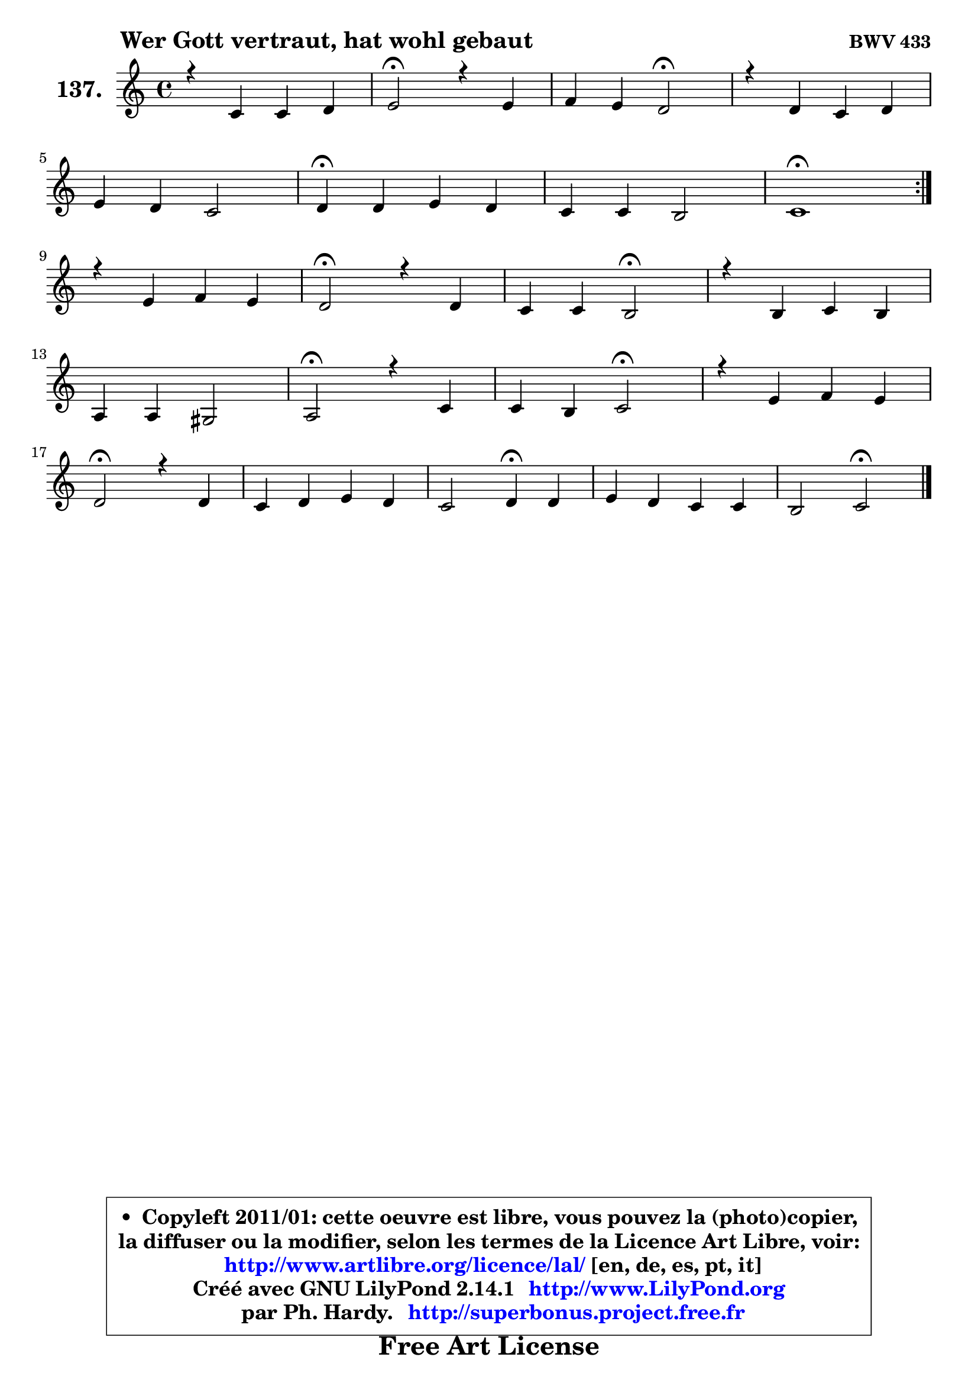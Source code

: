 
\version "2.14.1"

    \paper {
%	system-system-spacing #'padding = #0.1
%	score-system-spacing #'padding = #0.1
%	ragged-bottom = ##f
%	ragged-last-bottom = ##f
	}

    \header {
      opus = \markup { \bold "BWV 433" }
      piece = \markup { \hspace #9 \fontsize #2 \bold "Wer Gott vertraut, hat wohl gebaut" }
      maintainer = "Ph. Hardy"
      maintainerEmail = "superbonus.project@free.fr"
      lastupdated = "2011/Jul/20"
      tagline = \markup { \fontsize #3 \bold "Free Art License" }
      copyright = \markup { \fontsize #3  \bold   \override #'(box-padding .  1.0) \override #'(baseline-skip . 2.9) \box \column { \center-align { \fontsize #-2 \line { • \hspace #0.5 Copyleft 2011/01: cette oeuvre est libre, vous pouvez la (photo)copier, } \line { \fontsize #-2 \line {la diffuser ou la modifier, selon les termes de la Licence Art Libre, voir: } } \line { \fontsize #-2 \with-url #"http://www.artlibre.org/licence/lal/" \line { \fontsize #1 \hspace #1.0 \with-color #blue http://www.artlibre.org/licence/lal/ [en, de, es, pt, it] } } \line { \fontsize #-2 \line { Créé avec GNU LilyPond 2.14.1 \with-url #"http://www.LilyPond.org" \line { \with-color #blue \fontsize #1 \hspace #1.0 \with-color #blue http://www.LilyPond.org } } } \line { \hspace #1.0 \fontsize #-2 \line {par Ph. Hardy. } \line { \fontsize #-2 \with-url #"http://superbonus.project.free.fr" \line { \fontsize #1 \hspace #1.0 \with-color #blue http://superbonus.project.free.fr } } } } } }

	  }

  guidemidi = {
	\repeat volta 2 {
        R1 |
        \tempo 4 = 34 r2 \tempo 4 = 78 r2 |
        r2 \tempo 4 = 34 r2 \tempo 4 = 78 |
        R1 |
        R1 |
        \tempo 4 = 30 r4 \tempo 4 = 78 r2. |
        R1 |
        \tempo 4 = 34 r1 \tempo 4 = 78 | } %fin du repeat
        R1 |
        \tempo 4 = 34 r2 \tempo 4 = 78 r2 |
        r2 \tempo 4 = 34 r2 \tempo 4 = 78 |
        R1 |
        R1 |
        \tempo 4 = 34 r2 \tempo 4 = 78 r2 |
        r2 \tempo 4 = 34 r2 \tempo 4 = 78 |
        R1 |
        \tempo 4 = 34 r2 \tempo 4 = 78 r2 |
        R1 |
        r2 \tempo 4 = 30 r4 \tempo 4 = 78 r4 |
        R1 |
        r2 \tempo 4 = 34 r2 |
	}

  upper = {
\displayLilyMusic \transpose g c {
	\time 4/4
	\key g \major
	\clef treble
	\voiceOne
	<< { 
	% SOPRANO
	\set Voice.midiInstrument = "acoustic grand"
	\relative c'' {
	\repeat volta 2 {
        r4 g4 g a |
        b2\fermata r4 b4 |
        c4 b a2\fermata |
        r4 a4 g a |
\break
        b4 a g2 |
        a4\fermata a b a |
        g4 g fis2 |
        g1\fermata | } %fin du repeat
\break
        r4 b4 c b |
        a2\fermata r4 a4 |
        g4 g fis2\fermata |
        r4 fis4 g fis |
\break
        e4 e dis2 |
        e2\fermata r4 g4 |
        g4 fis g2\fermata |
        r4 b4 c b |
\break
        a2\fermata r4 a4 |
        g4 a b a |
        g2 a4\fermata a4 |
        b4 a g g |
        fis2 g2\fermata |
        \bar "|."
	} % fin de relative
	}

%	\context Voice="1" { \voiceTwo 
%	% ALTO
%	\set Voice.midiInstrument = "acoustic grand"
%	\relative c' {
%	\repeat volta 2 {
%        r4 d4 e8 g4 fis8 |
%        g2 r4 g4 ~ |
%	g8 fis8 g4 g fis\fermata |
%        r4 fis4 ~ fis8 e4 d8 |
%        d4 d d cis |
%        d4 d d8 e fis4 ~ |
%	fis8 e8 d e d2 |
%        d1 | } %fin du repeat
%        r4 g4 g8 a4 g8 ~ |
%	g8 fis16 e fis4\fermata r4 fis4 ~ |
%	fis4 e4 ~ e4 dis4\fermata |
%        r4 fis4 b,8 e dis4 |
%        e4 b8 c b2 |
%        b2 r4 b8 c |
%        d8 e d4 d2 |
%        r4 g4 a4. g8 |
%        g4 fis4\fermata r4 fis4 |
%        g4 d d8 e fis e |
%        d8 c d e fis4 a4 ~ |
%	a8 g4 fis4 e8\noBeam d e |
%        d2 d2 |
%        \bar "|."
%	} % fin de relative
%	\oneVoice
%	} >>
 >>
}
	}

    lower = {
\transpose g c {
	\time 4/4
	\key g \major
	\clef bass
	\voiceOne
	<< { 
	% TENOR
	\set Voice.midiInstrument = "acoustic grand"
	\relative c' {
	\repeat volta 2 {
        r4 b4 b d |
        d2 r4 d4 |
        c4 d d2 |
        r4 d8 c b4 a4 ~ |
	a8 g4 fis8 g b a g |
        fis4 d'8 c! b cis d c |
        b4 b8 a a b c4 |
        b1 | } %fin du repeat
        r4 d4 e8 d d4 |
        d2 r4 b4 |
        b4 b b2 |
        r4 b8 a g c8 ~ c b8 ~ |
	b8 a8 g fis fis g a4 |
        g2 r4 g8 a |
        b8 a a16 b c8 c4 b4\fermata |
        r4 d8 e ~ e d d4 |
        d2 r4 d4 |
        d4. c8 b c d4 |
        g,8 a b c16 b a4 d |
        d4 d b4. a8 |
        a8 b c4 b2 |
        \bar "|."
	} % fin de relative
	}
	\context Voice="1" { \voiceTwo 
	% BASS
	\set Voice.midiInstrument = "acoustic grand"
	\relative c' {
	\repeat volta 2 {
        r4 g8 fis e4 d |
        g2\fermata r4 g,4 |
        a4 b8 c d2\fermata |
        r4 d4 e fis |
        g4 d e2 |
        d4\fermata fis g d |
        e4 b8 c d2 |
        g,1\fermata | } %fin du repeat
        r4 g'8 fis e fis g4 |
        d2\fermata r4 dis8 b |
        e8 fis g a b2\fermata |
        r4 dis,4 e b |
        c4 g8 a b2 |
        e2\fermata r4 e4 |
        b8 c d4 g,2\fermata |
        r4 g'4 ~ g8 fis g4 |
        d2\fermata r4 c4 |
        b4 fis g d'8 c |
        b8 a g4 d'4\fermata fis |
        g4 d e b8 c |
        d2 g,2\fermata |
        \bar "|."
	} % fin de relative
	\oneVoice
	} >>
}
	}


    \score { 

	\new PianoStaff <<
	\set PianoStaff.instrumentName = \markup { \bold \huge "137." }
	\new Staff = "upper" \upper
%	\new Staff = "lower" \lower
	>>

    \layout {
%	ragged-last = ##f
	   }

         } % fin de score

  \score {
\unfoldRepeats { << \guidemidi \upper >> }
    \midi {
    \context {
     \Staff
      \remove "Staff_performer"
               }

     \context {
      \Voice
       \consists "Staff_performer"
                }

     \context { 
      \Score
      tempoWholesPerMinute = #(ly:make-moment 78 4)
		}
	    }
	}



